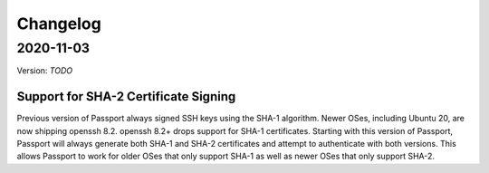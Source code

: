 .. _v2_changelog:

Changelog
=========

2020-11-03
----------

Version: `TODO`

Support for SHA-2 Certificate Signing
~~~~~~~~~~~~~~~~~~~~~~~~~~~~~~~~~~~~~~~~

Previous version of Passport always signed SSH keys using the SHA-1 algorithm. Newer OSes, including Ubuntu 20, are now shipping openssh 8.2. openssh 8.2+ drops support for SHA-1 certificates. Starting with this version of Passport, Passport will always generate both SHA-1 and SHA-2 certificates and attempt to authenticate with both versions. This allows Passport to work for older OSes that only support SHA-1 as well as newer OSes that only support SHA-2.


